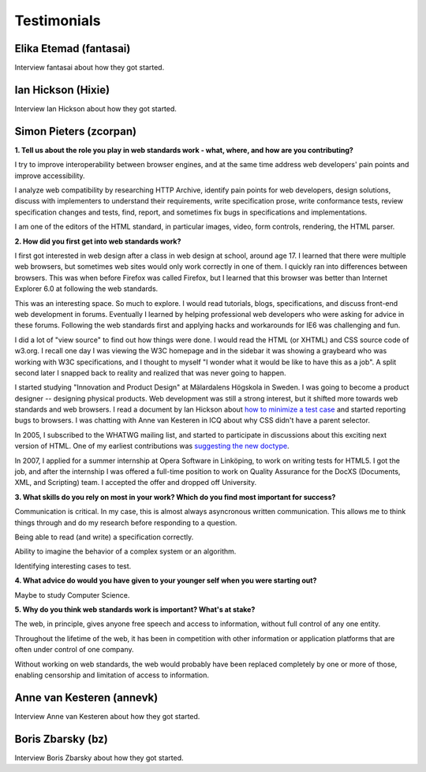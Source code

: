 Testimonials
------------

Elika Etemad (fantasai)
~~~~~~~~~~~~~~~~~~~~~~~

Interview fantasai about how they got started.

Ian Hickson (Hixie)
~~~~~~~~~~~~~~~~~~~

Interview Ian Hickson about how they got started.

Simon Pieters (zcorpan)
~~~~~~~~~~~~~~~~~~~~~~~

**1. Tell us about the role you play in web standards work - what, where, and how are you contributing?**

I try to improve interoperability between browser engines,
and at the same time address web developers' pain points and improve accessibility.

I analyze web compatibility by researching HTTP Archive,
identify pain points for web developers,
design solutions,
discuss with implementers to understand their requirements,
write specification prose,
write conformance tests,
review specification changes and tests,
find, report, and sometimes fix bugs in specifications and implementations.

I am one of the editors of the HTML standard,
in particular images, video, form controls, rendering, the HTML parser.

**2. How did you first get into web standards work?**

I first got interested in web design after a class in web design at school, around age 17.
I learned that there were multiple web browsers, but sometimes web sites would only work correctly in one of them.
I quickly ran into differences between browsers.
This was when before Firefox was called Firefox, but I learned that this browser was better than Internet Explorer 6.0 at following the web standards.

This was an interesting space.
So much to explore.
I would read tutorials, blogs, specifications, and discuss front-end web development in forums.
Eventually I learned by helping professional web developers who were asking for advice in these forums.
Following the web standards first and applying hacks and workarounds for IE6 was challenging and fun.

I did a lot of "view source" to find out how things were done.
I would read the HTML (or XHTML) and CSS source code of w3.org.
I recall one day I was viewing the W3C homepage and in the sidebar it was showing a graybeard who was working with W3C specifications,
and I thought to myself "I wonder what it would be like to have this as a job".
A split second later I snapped back to reality and realized that was never going to happen.

I started studying "Innovation and Product Design" at Mälardalens Högskola in Sweden.
I was going to become a product designer -- designing physical products.
Web development was still a strong interest, but it shifted more towards web standards and web browsers.
I read a document by Ian Hickson about `how to minimize a test case <https://www.hixie.ch/advocacy/writing-test-cases-for-web-browsers>`__
and started reporting bugs to browsers.
I was chatting with Anne van Kesteren in ICQ about why CSS didn't have a parent selector.

In 2005, I subscribed to the WHATWG mailing list, and started to participate in discussions about this exciting next version of HTML.
One of my earliest contributions was `suggesting the new doctype <https://annevankesteren.nl/2005/07/html5-doctype>`__.

In 2007, I applied for a summer internship at Opera Software in Linköping, to work on writing tests for HTML5.
I got the job, and after the internship I was offered a full-time position to work on Quality Assurance for the DocXS (Documents, XML, and Scripting) team.
I accepted the offer and dropped off University.

**3. What skills do you rely on most in your work?
Which do you find most important for success?**

Communication is critical.
In my case, this is almost always asyncronous written communication.
This allows me to think things through and do my research before responding to a question.

Being able to read (and write) a specification correctly.

Ability to imagine the behavior of a complex system or an algorithm.

Identifying interesting cases to test.

**4. What advice do would you have given to your younger self when you were starting out?**

Maybe to study Computer Science.

**5. Why do you think web standards work is important?
What's at stake?**

The web, in principle, gives anyone free speech and access to information, without full control of any one entity.

Throughout the lifetime of the web, it has been in competition with other information or application platforms that are often under control of one company.

Without working on web standards, the web would probably have been replaced completely by one or more of those,
enabling censorship and limitation of access to information.

Anne van Kesteren (annevk)
~~~~~~~~~~~~~~~~~~~~~~~~~~

Interview Anne van Kesteren about how they got started.

Boris Zbarsky (bz)
~~~~~~~~~~~~~~~~~~

Interview Boris Zbarsky about how they got started.
